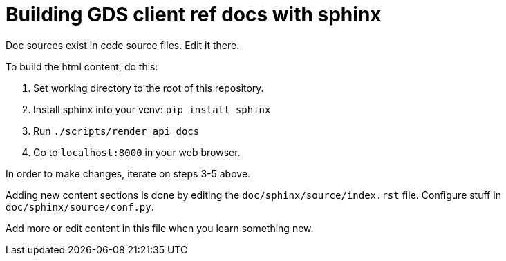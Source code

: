 = Building GDS client ref docs with sphinx

Doc sources exist in code source files.
Edit it there.

To build the html content, do this:

1. Set working directory to the root of this repository.
2. Install sphinx into your venv: `pip install sphinx`
3. Run `./scripts/render_api_docs`
4. Go to `localhost:8000` in your web browser.

In order to make changes, iterate on steps 3-5 above.

Adding new content sections is done by editing the `doc/sphinx/source/index.rst` file.
Configure stuff in `doc/sphinx/source/conf.py`.

Add more or edit content in this file when you learn something new.
